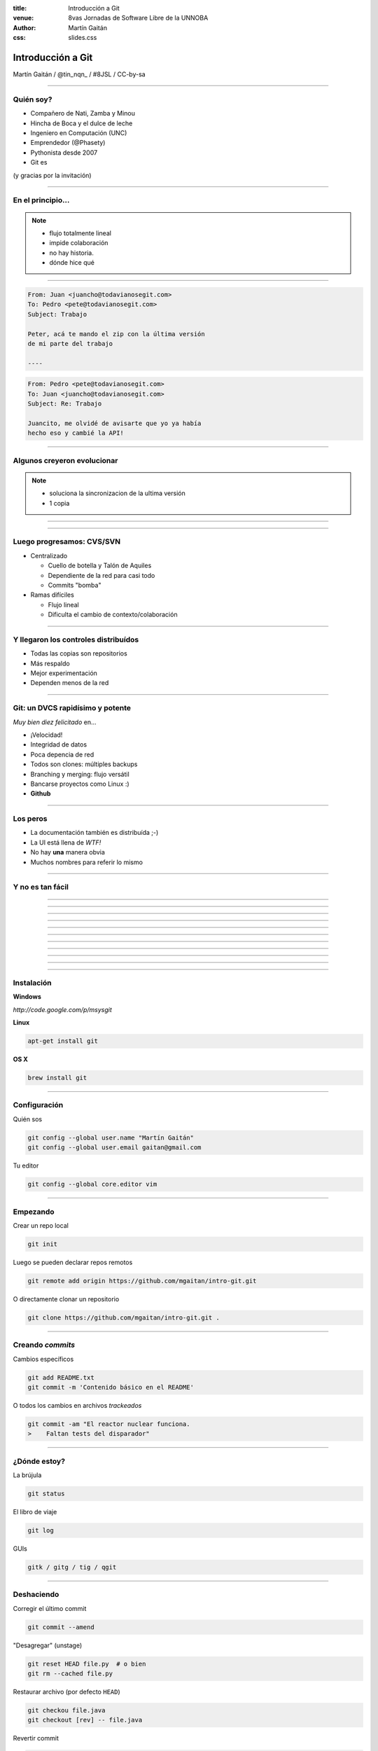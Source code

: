 :title: Introducción a Git
:venue: 8vas Jornadas de Software Libre de la UNNOBA
:author: Martín Gaitán
:css: slides.css


Introducción a Git
====================


.. .. image:: img/Git-Logo-1788C.png


Martín Gaitán / @tin_nqn_ / #8JSL / CC-by-sa


--------

Quién soy?
----------

- Compañero de Nati, Zamba y Minou
- Hincha de Boca y el dulce de leche
- Ingeniero en Computación (UNC)
- Emprendedor (@Phasety)
- Pythonista desde 2007
- Git es

(y gracias por la invitación)

-----------

En el principio...
--------------------


.. image:: img/01-copies.png


.. note::

    * flujo totalmente lineal
    * impide colaboración
    * no hay historia.
    * dónde hice qué

--------

.. code:: html

    From: Juan <juancho@todavianosegit.com>
    To: Pedro <pete@todavianosegit.com>
    Subject: Trabajo

    Peter, acá te mando el zip con la última versión
    de mi parte del trabajo

    ----

.. code:: html

    From: Pedro <pete@todavianosegit.com>
    To: Juan <juancho@todavianosegit.com>
    Subject: Re: Trabajo

    Juancito, me olvidé de avisarte que yo ya había
    hecho eso y cambié la API!

-------

Algunos creyeron evolucionar
------------------------------

.. image:: img/dropbox.jpg

.. note::

     * soluciona la sincronizacion de la ultima versión
     * 1 copia

-----

.. image:: img/meme1.jpg

---------

Luego progresamos: CVS/SVN
---------------------------

- Centralizado

  - Cuello de botella y Talón de Aquiles
  - Dependiente de la red para casi todo
  - Commits "bomba"

- Ramas difíciles

  - Flujo lineal
  - Dificulta el cambio de contexto/colaboración


--------

Y llegaron los controles distribuídos
-------------------------------------

- Todas las copias son repositorios
- Más respaldo
- Mejor experimentación
- Dependen menos de la red

------

Git: un DVCS rapidísimo y potente
----------------------------------

*Muy bien diez felicitado* en...

- ¡Velocidad!
- Integridad de datos
- Poca depencia de red
- Todos son clones: múltiples backups
- Branching y merging: flujo versátil
- Bancarse proyectos como Linux :)
- **Github**

----------

Los peros
---------


- La documentación también es distribuída ;-)
- La UI está llena de *WTF!*
- No hay **una** manera obvia
- Muchos nombres para referir lo mismo


--------

Y no es tan fácil
-----------------

.. image:: img/img_0.png

-----

.. image:: img/img_1.png

-----

.. image:: img/img_2.png

-----

.. image:: img/img_3.png

-----

.. image:: img/img_4.png

-----

.. image:: img/img_5.png

-----

.. image:: img/img_6.png

-----

.. image:: img/img_7.png

-----

.. image:: img/img_8.png

-----

.. image:: img/img_9.png

-----



------

Instalación
-----------

**Windows**

*http://code.google.com/p/msysgit*

**Linux**

.. code:: bash

    apt-get install git

**OS X**

.. code:: bash

    brew install git

--------

Configuración
-------------

Quién sos

.. code:: bash

    git config --global user.name "Martín Gaitán"
    git config --global user.email gaitan@gmail.com


Tu editor

.. code:: bash

    git config --global core.editor vim

--------

Empezando
----------

Crear un repo local

.. code:: bash

    git init

Luego se pueden declarar repos remotos

.. code:: bash

    git remote add origin https://github.com/mgaitan/intro-git.git

O directamente clonar un repositorio

.. code:: bash

    git clone https://github.com/mgaitan/intro-git.git .

--------

Creando *commits*
------------------

Cambios específicos

.. code:: bash

    git add README.txt
    git commit -m 'Contenido básico en el README'

O todos los cambios en archivos *trackeados*

.. code:: bash

    git commit -am "El reactor nuclear funciona.
    >    Faltan tests del disparador"

---------

¿Dónde estoy?
--------------

La brújula

.. code:: bash

    git status

El libro de viaje

.. code:: bash

    git log

GUIs

.. code:: bash

    gitk / gitg / tig / qgit


---------

Deshaciendo
-------------

Corregir el último commit


.. code:: bash

    git commit --amend

"Desagregar" (unstage)

.. code:: bash

    git reset HEAD file.py  # o bien
    git rm --cached file.py

Restaurar archivo (por defecto ``HEAD``)

.. code:: bash

    git checkou file.java
    git checkout [rev] -- file.java

Revertir commit

.. code:: bash

    git revert 1776f5


--------

Borrando
---------

*Unstage* (quitar del proximo commit)

.. code:: bash

    git rm --cached file.py

Dejar de *trackear*:

.. code:: bash

    git rm file.py

------------

¿que diferencias hay?
----------------------

Cambios locales

.. code:: bash

    git diff

Cambios en stage

.. code:: bash

    git diff --cached

Respecto a una revision

.. code:: bash

    git diff 1776f5

Regalo de dios

.. code:: bash

    meld .

--------

.gitignore
----------

.. code:: bash

    $ cat .gitignore
    *.pyc
    *.swp
    /build/
    /doc/[abc]*.txt
    .pypirc
    *.egg-info

.. note::

    • Blank lines or lines starting with # are ignored
    • Standard glob patterns work
    • End pattern with slash (/) to specify a directory
    • Negate pattern with exclamation point (!)

---------

Repos remotos
--------------

- Son técnicamente iguales a nuestra copia de trabajo
- Pueden ser locales o remotos (ssh, https, etc.)

.. code:: bash

    $ git remote -v
    origin git://github.com/mgaitan/intro-git.git (fetch)
    origin git://github.com/mgaitan/intro-git.git (push)

-------

Empujando al remoto
-------------------

Sin default

.. code:: bash

   git push <remote> <rbranch>

O definimos default remoto para la rama actual

.. code:: bash

    git push -u <remote> <rbranch>

Y luego

.. code:: bash

    git push

-------

Traeme lo nuevo (pull)
-----------------------


.. code:: bash

    git pull [<remote> <rbranch>]

``pull == fetch + merge``

---------------

Crear tags
-----------

Ponerle "nombre" a una revisión.

.. code:: bash

    git tag v0.1.0

Los tags son locales, pero se pueden pushear

.. code:: bash

    git push --tags

----------------

Ramas
------

.. epigraph::

    De rama en rama se ve aquel amor que juraba
    que no me habría de olvidar

    -- Los Tigres del Norte, *De rama en rama*

- Cambio de contexto indoloro (locales y rápidas)
- Son *punteros móviles* a un commit
- La rama por omisión se llama **master**

.. note::

     Factores externos necesitan inevitablemente de cambios de contexto.

     - Un bug severo se manifiesta en la última versión sin previo aviso.
     - El plazo para alguna presentación se acorta.
     - Un desarrollador que tiene que ayudar en una sección indispensable
       del proyecto está por tomar licencia.
     - Simplemente necesitas probar una idea

     En cualquier caso, debes soltar abruptamente lo que estás haciendo y enfocarte en una tarea completamente diferente.

-------

Creando una rama
----------------

.. code:: bash

    git branch experimento_loco
    git checkout experimento_loco

o directamente:

.. code:: bash

    git checkout -b experimento_loco

----------

Más comandos para ramas
------------------------

.. code:: bash

    git checkout NOMBRE_RAMA

``checkout`` requiere todo *limpio*.
``stash`` es nuestra alfombra para esconder por un rato

.. code:: bash

    git stash
    git checkout NOMBRE_RAMA
    ...
    git checkout NOMBRE_RAMA_ORIGINAL
    git stash pop

----------

Mezclar
--------

Desde otra rama. Ej: master

.. code:: bash

    git merge experimento_loco

------

Mezcla con conflictos
-----------------------

A mano

.. code:: bash

    [corregimos los conflictos]
    git add file.rb
    git commit -m 'mezclando la rama X. corregi a mano el merge ...'

Lo mio o lo de ellos

.. code:: bash

    git checkout --ours file.rb  # o --theirs
    git add file.rb
    git commit



-----


Listo, dónde subo mi código?
----------------------------

- Bitbucket
- Server del trabajo / facu
- Pero especialmente...

.. image:: img/github_logo.jpg

---------

Github
-------

- No es sólo **hosting** git gratis (para software libre)
- Es una **plataforma social y profesional**
- ¡Colaborar con OSS nunca fue tan fácil!
- Comunicación técnica en contexto
- Código mata curriculum
- Enterarse de tendencias y aprender de cracks

-------

Preguntas?
----------


----------


(Muchas gracias)
-----------------

------------

Bibliografía
-------------

http://dbrgn.ch/slides/20130207_getting_git/
http://www.slideshare.net/CarlosTaborda/why-git-sucks-and-youll-use-it-anyways
http://www.slideshare.net/leo.soto/introduccin-a-git
https://speakerdeck.com/schacon/introduction-to-git
http://www.slideshare.net/mickaeltr/git-github-leverage-your-open-source-projects
http://www.slideshare.net/anildigital/git-introduction

